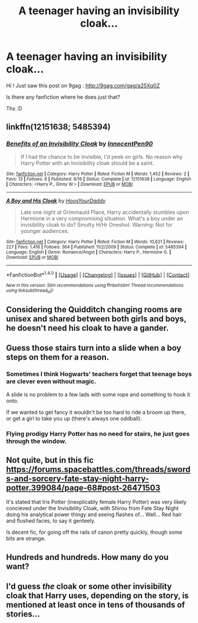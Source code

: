 #+TITLE: A teenager having an invisibility cloak...

* A teenager having an invisibility cloak...
:PROPERTIES:
:Author: calypso78
:Score: 12
:DateUnix: 1475598829.0
:DateShort: 2016-Oct-04
:END:
Hi ! Just saw this post on 9gag : [[http://9gag.com/gag/a25Xq0Z]]

Is there any fanfiction where he does just that?

Thx :D


** linkffn(12151638; 5485394)
:PROPERTIES:
:Author: Taure
:Score: 12
:DateUnix: 1475599347.0
:DateShort: 2016-Oct-04
:END:

*** [[http://www.fanfiction.net/s/12151638/1/][*/Benefits of an Invisibility Cloak/*]] by [[https://www.fanfiction.net/u/7847874/InnocentPen90][/InnocentPen90/]]

#+begin_quote
  If I had the chance to be invisible, I'd peek on girls. No reason why Harry Potter with an Invisibility cloak should be a saint.
#+end_quote

^{/Site/: [[http://www.fanfiction.net/][fanfiction.net]] *|* /Category/: Harry Potter *|* /Rated/: Fiction M *|* /Words/: 1,452 *|* /Reviews/: 2 *|* /Favs/: 13 *|* /Follows/: 6 *|* /Published/: 9/16 *|* /Status/: Complete *|* /id/: 12151638 *|* /Language/: English *|* /Characters/: <Harry P., Ginny W.> *|* /Download/: [[http://www.ff2ebook.com/old/ffn-bot/index.php?id=12151638&source=ff&filetype=epub][EPUB]] or [[http://www.ff2ebook.com/old/ffn-bot/index.php?id=12151638&source=ff&filetype=mobi][MOBI]]}

--------------

[[http://www.fanfiction.net/s/5485394/1/][*/A Boy and His Cloak/*]] by [[https://www.fanfiction.net/u/2114636/HoosYourDaddy][/HoosYourDaddy/]]

#+begin_quote
  Late one night at Grimmauld Place, Harry accidentally stumbles upon Hermione in a very compromising situation. What's a boy under an invisibility cloak to do? Smutty H/Hr Oneshot. Warning: Not for younger audiences.
#+end_quote

^{/Site/: [[http://www.fanfiction.net/][fanfiction.net]] *|* /Category/: Harry Potter *|* /Rated/: Fiction M *|* /Words/: 10,621 *|* /Reviews/: 227 *|* /Favs/: 1,416 *|* /Follows/: 364 *|* /Published/: 11/2/2009 *|* /Status/: Complete *|* /id/: 5485394 *|* /Language/: English *|* /Genre/: Romance/Angst *|* /Characters/: Harry P., Hermione G. *|* /Download/: [[http://www.ff2ebook.com/old/ffn-bot/index.php?id=5485394&source=ff&filetype=epub][EPUB]] or [[http://www.ff2ebook.com/old/ffn-bot/index.php?id=5485394&source=ff&filetype=mobi][MOBI]]}

--------------

*FanfictionBot*^{1.4.0} *|* [[[https://github.com/tusing/reddit-ffn-bot/wiki/Usage][Usage]]] | [[[https://github.com/tusing/reddit-ffn-bot/wiki/Changelog][Changelog]]] | [[[https://github.com/tusing/reddit-ffn-bot/issues/][Issues]]] | [[[https://github.com/tusing/reddit-ffn-bot/][GitHub]]] | [[[https://www.reddit.com/message/compose?to=tusing][Contact]]]

^{/New in this version: Slim recommendations using/ ffnbot!slim! /Thread recommendations using/ linksub(thread_id)!}
:PROPERTIES:
:Author: FanfictionBot
:Score: 2
:DateUnix: 1475599397.0
:DateShort: 2016-Oct-04
:END:


** Considering the Quidditch changing rooms are unisex and shared between both girls and boys, he doesn't need his cloak to have a gander.
:PROPERTIES:
:Author: ModernDayWeeaboo
:Score: 8
:DateUnix: 1475621844.0
:DateShort: 2016-Oct-05
:END:


** Guess those stairs turn into a slide when a boy steps on them for a reason.
:PROPERTIES:
:Author: deirox
:Score: 11
:DateUnix: 1475599187.0
:DateShort: 2016-Oct-04
:END:

*** Sometimes I think Hogwarts' teachers forget that teenage boys are clever even without magic.

A slide is no problem to a few lads with some rope and something to hook it onto.

If we wanted to get fancy it wouldn't be too hard to ride a broom up there, or get a girl to take you up (there's always one oddball).
:PROPERTIES:
:Author: --TheSortingHat--
:Score: 8
:DateUnix: 1475611006.0
:DateShort: 2016-Oct-04
:END:


*** Flying prodigy Harry Potter has no need for stairs, he just goes through the window.
:PROPERTIES:
:Author: DZCreeper
:Score: 5
:DateUnix: 1475612509.0
:DateShort: 2016-Oct-04
:END:


** Not quite, but in this fic [[https://forums.spacebattles.com/threads/swords-and-sorcery-fate-stay-night-harry-potter.399084/page-68#post-26471503]]

It's stated that Iris Potter (inexplicably female Harry Potter) was very likely concieved under the Invisibility Cloak, with Shirou from Fate Stay Night doing his analytical power thingy and seeing flashes of... Well... Red hair and flushed faces, to say it genteely.

Is decent fic, for going off the rails of canon pretty quickly, though some bits are strange.
:PROPERTIES:
:Author: --TheSortingHat--
:Score: 3
:DateUnix: 1475610880.0
:DateShort: 2016-Oct-04
:END:


** Hundreds and hundreds. How many do you want?
:PROPERTIES:
:Author: Ch1pp
:Score: -1
:DateUnix: 1475610561.0
:DateShort: 2016-Oct-04
:END:


** I'd guess /the/ cloak or some other invisibility cloak that Harry uses, depending on the story, is mentioned at least once in tens of thousands of stories...
:PROPERTIES:
:Author: EspilonPineapple
:Score: -5
:DateUnix: 1475621212.0
:DateShort: 2016-Oct-05
:END:
